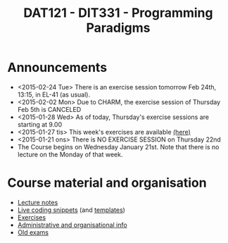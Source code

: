 #+TITLE: DAT121 - DIT331 - Programming Paradigms
#+EMAIL: bernardy@chalmers.se
#+HTML_HEAD_EXTRA: <link rel="stylesheet" type="text/css" href="pp.css" />


* Announcements
- <2015-02-24 Tue> There is an exercise session tomorrow Feb 24th, 13:15, in EL-41 (as usual).
- <2015-02-02 Mon> Due to CHARM, the exercise session of Thursday Feb 5th is CANCELED
- <2015-01-28 Wed> As of today, Thursday's exercise sessions are starting at 9.00
- <2015-01-27 tis> This week's exercises are available [[file:All.pdf][(here)]]
- <2015-01-21 ons> There is NO EXERCISE SESSION on Thursday 22nd
- The Course begins on Wednesday January 21st. Note that there is no
  lecture on the Monday of that week.

* Course material and organisation
 - [[file:Lectures.org][Lecture notes]]
 - [[file:Final/Summary.org][Live coding snippets]] (and [[file:Templates/Summary.org][templates]])
 - [[file:All.pdf][Exercises]]
 - [[file:admin.org][Administrative and organisational info]]
 - [[file:OldExams][Old exams]]
